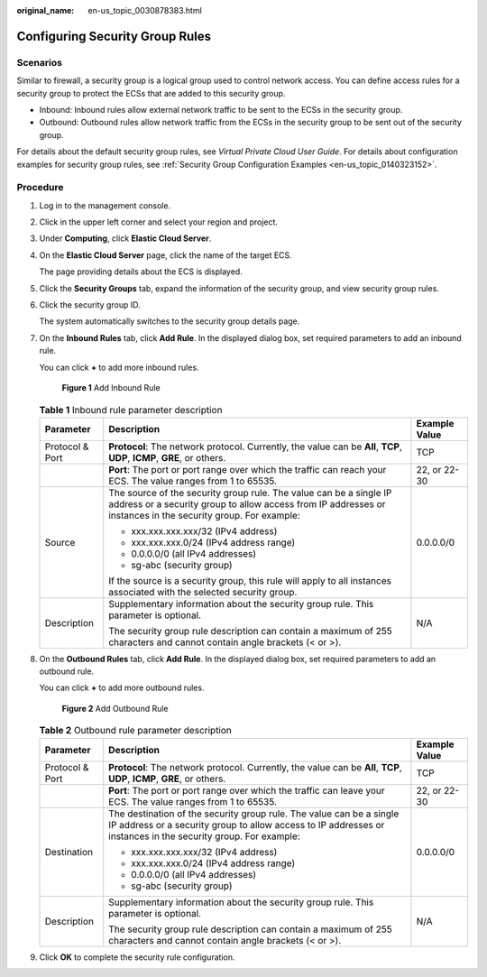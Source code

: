 :original_name: en-us_topic_0030878383.html

.. _en-us_topic_0030878383:

Configuring Security Group Rules
================================

Scenarios
---------

Similar to firewall, a security group is a logical group used to control network access. You can define access rules for a security group to protect the ECSs that are added to this security group.

-  Inbound: Inbound rules allow external network traffic to be sent to the ECSs in the security group.
-  Outbound: Outbound rules allow network traffic from the ECSs in the security group to be sent out of the security group.

For details about the default security group rules, see *Virtual Private Cloud User Guide*. For details about configuration examples for security group rules, see :ref:`Security Group Configuration Examples <en-us_topic_0140323152>`.

Procedure
---------

#. Log in to the management console.

#. Click |image1| in the upper left corner and select your region and project.

#. Under **Computing**, click **Elastic Cloud Server**.

#. On the **Elastic Cloud Server** page, click the name of the target ECS.

   The page providing details about the ECS is displayed.

#. Click the **Security Groups** tab, expand the information of the security group, and view security group rules.

#. Click the security group ID.

   The system automatically switches to the security group details page.

#. On the **Inbound Rules** tab, click **Add Rule**. In the displayed dialog box, set required parameters to add an inbound rule.

   You can click **+** to add more inbound rules.

   .. _en-us_topic_0030878383__en-us_topic_0118534005_fig1786518124129:

   .. figure:: /_static/images/en-us_image_0284920908.png
      :alt: **Figure 1** Add Inbound Rule


      **Figure 1** Add Inbound Rule

   .. table:: **Table 1** Inbound rule parameter description

      +-----------------------+------------------------------------------------------------------------------------------------------------------------------------------------------------------------------------+-----------------------+
      | Parameter             | Description                                                                                                                                                                        | Example Value         |
      +=======================+====================================================================================================================================================================================+=======================+
      | Protocol & Port       | **Protocol**: The network protocol. Currently, the value can be **All**, **TCP**, **UDP**, **ICMP**, **GRE**, or others.                                                           | TCP                   |
      +-----------------------+------------------------------------------------------------------------------------------------------------------------------------------------------------------------------------+-----------------------+
      |                       | **Port**: The port or port range over which the traffic can reach your ECS. The value ranges from 1 to 65535.                                                                      | 22, or 22-30          |
      +-----------------------+------------------------------------------------------------------------------------------------------------------------------------------------------------------------------------+-----------------------+
      | Source                | The source of the security group rule. The value can be a single IP address or a security group to allow access from IP addresses or instances in the security group. For example: | 0.0.0.0/0             |
      |                       |                                                                                                                                                                                    |                       |
      |                       | -  xxx.xxx.xxx.xxx/32 (IPv4 address)                                                                                                                                               |                       |
      |                       | -  xxx.xxx.xxx.0/24 (IPv4 address range)                                                                                                                                           |                       |
      |                       | -  0.0.0.0/0 (all IPv4 addresses)                                                                                                                                                  |                       |
      |                       | -  sg-abc (security group)                                                                                                                                                         |                       |
      |                       |                                                                                                                                                                                    |                       |
      |                       | If the source is a security group, this rule will apply to all instances associated with the selected security group.                                                              |                       |
      +-----------------------+------------------------------------------------------------------------------------------------------------------------------------------------------------------------------------+-----------------------+
      | Description           | Supplementary information about the security group rule. This parameter is optional.                                                                                               | N/A                   |
      |                       |                                                                                                                                                                                    |                       |
      |                       | The security group rule description can contain a maximum of 255 characters and cannot contain angle brackets (< or >).                                                            |                       |
      +-----------------------+------------------------------------------------------------------------------------------------------------------------------------------------------------------------------------+-----------------------+

#. On the **Outbound Rules** tab, click **Add Rule**. In the displayed dialog box, set required parameters to add an outbound rule.

   You can click **+** to add more outbound rules.

   .. _en-us_topic_0030878383__en-us_topic_0118534005_fig11809848184019:

   .. figure:: /_static/images/en-us_image_0284993717.png
      :alt: **Figure 2** Add Outbound Rule


      **Figure 2** Add Outbound Rule

   .. table:: **Table 2** Outbound rule parameter description

      +-----------------------+---------------------------------------------------------------------------------------------------------------------------------------------------------------------------------------+-----------------------+
      | Parameter             | Description                                                                                                                                                                           | Example Value         |
      +=======================+=======================================================================================================================================================================================+=======================+
      | Protocol & Port       | **Protocol**: The network protocol. Currently, the value can be **All**, **TCP**, **UDP**, **ICMP**, **GRE**, or others.                                                              | TCP                   |
      +-----------------------+---------------------------------------------------------------------------------------------------------------------------------------------------------------------------------------+-----------------------+
      |                       | **Port**: The port or port range over which the traffic can leave your ECS. The value ranges from 1 to 65535.                                                                         | 22, or 22-30          |
      +-----------------------+---------------------------------------------------------------------------------------------------------------------------------------------------------------------------------------+-----------------------+
      | Destination           | The destination of the security group rule. The value can be a single IP address or a security group to allow access to IP addresses or instances in the security group. For example: | 0.0.0.0/0             |
      |                       |                                                                                                                                                                                       |                       |
      |                       | -  xxx.xxx.xxx.xxx/32 (IPv4 address)                                                                                                                                                  |                       |
      |                       | -  xxx.xxx.xxx.0/24 (IPv4 address range)                                                                                                                                              |                       |
      |                       | -  0.0.0.0/0 (all IPv4 addresses)                                                                                                                                                     |                       |
      |                       | -  sg-abc (security group)                                                                                                                                                            |                       |
      +-----------------------+---------------------------------------------------------------------------------------------------------------------------------------------------------------------------------------+-----------------------+
      | Description           | Supplementary information about the security group rule. This parameter is optional.                                                                                                  | N/A                   |
      |                       |                                                                                                                                                                                       |                       |
      |                       | The security group rule description can contain a maximum of 255 characters and cannot contain angle brackets (< or >).                                                               |                       |
      +-----------------------+---------------------------------------------------------------------------------------------------------------------------------------------------------------------------------------+-----------------------+

#. Click **OK** to complete the security rule configuration.

.. |image1| image:: /_static/images/en-us_image_0210779229.png

